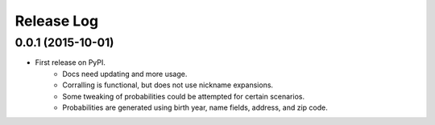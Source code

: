.. :changelog:

Release Log
-----------

0.0.1 (2015-10-01)
^^^^^^^^^^^^^^^^^^

* First release on PyPI.
   + Docs need updating and more usage.
   + Corralling is functional, but does not use nickname expansions.
   + Some tweaking of probabilities could be attempted for certain scenarios.
   + Probabilities are generated using birth year, name fields, address, and
     zip code.
